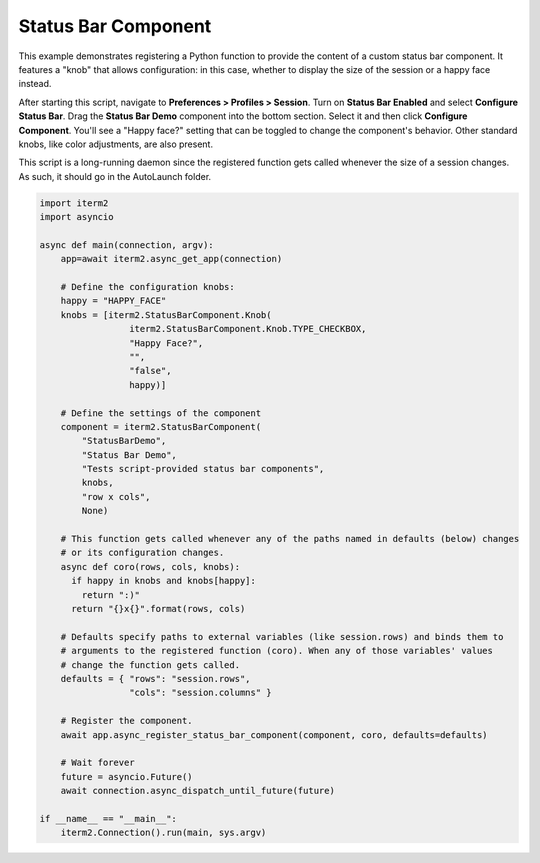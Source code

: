 Status Bar Component
====================

This example demonstrates registering a Python function to provide the content of a custom status bar component. It features a "knob" that allows configuration: in this case, whether to display the size of the session or a happy face instead.

After starting this script, navigate to **Preferences > Profiles > Session**. Turn on **Status Bar Enabled** and select **Configure Status Bar**. Drag the **Status Bar Demo** component into the bottom section. Select it and then click **Configure Component**. You'll see a "Happy face?" setting that can be toggled to change the component's behavior. Other standard knobs, like color adjustments, are also present.

This script is a long-running daemon since the registered function gets called whenever the size of a session changes. As such, it should go in the AutoLaunch folder.

.. code-block:: python

    import iterm2
    import asyncio

    async def main(connection, argv):
        app=await iterm2.async_get_app(connection)

        # Define the configuration knobs:
        happy = "HAPPY_FACE"
        knobs = [iterm2.StatusBarComponent.Knob(
                     iterm2.StatusBarComponent.Knob.TYPE_CHECKBOX,
                     "Happy Face?",
                     "",
                     "false",
                     happy)]

        # Define the settings of the component
        component = iterm2.StatusBarComponent(
            "StatusBarDemo",
            "Status Bar Demo",
            "Tests script-provided status bar components",
            knobs,
            "row x cols",
            None)

        # This function gets called whenever any of the paths named in defaults (below) changes
        # or its configuration changes.
        async def coro(rows, cols, knobs):
          if happy in knobs and knobs[happy]:
            return ":)"
          return "{}x{}".format(rows, cols)

        # Defaults specify paths to external variables (like session.rows) and binds them to
        # arguments to the registered function (coro). When any of those variables' values
        # change the function gets called.
        defaults = { "rows": "session.rows",
                     "cols": "session.columns" }

        # Register the component.
        await app.async_register_status_bar_component(component, coro, defaults=defaults)

        # Wait forever
        future = asyncio.Future()
        await connection.async_dispatch_until_future(future)

    if __name__ == "__main__":
	iterm2.Connection().run(main, sys.argv)

